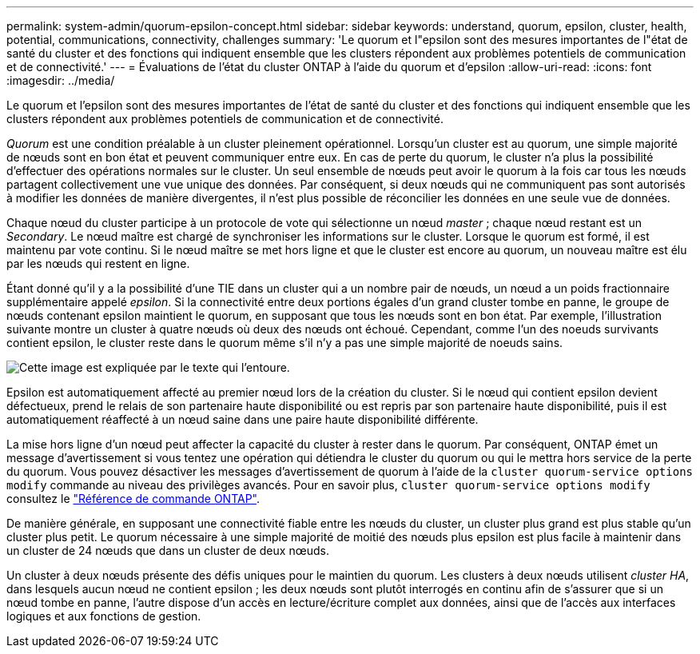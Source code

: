 ---
permalink: system-admin/quorum-epsilon-concept.html 
sidebar: sidebar 
keywords: understand, quorum, epsilon, cluster, health, potential, communications, connectivity, challenges 
summary: 'Le quorum et l"epsilon sont des mesures importantes de l"état de santé du cluster et des fonctions qui indiquent ensemble que les clusters répondent aux problèmes potentiels de communication et de connectivité.' 
---
= Évaluations de l'état du cluster ONTAP à l'aide du quorum et d'epsilon
:allow-uri-read: 
:icons: font
:imagesdir: ../media/


[role="lead"]
Le quorum et l'epsilon sont des mesures importantes de l'état de santé du cluster et des fonctions qui indiquent ensemble que les clusters répondent aux problèmes potentiels de communication et de connectivité.

_Quorum_ est une condition préalable à un cluster pleinement opérationnel. Lorsqu'un cluster est au quorum, une simple majorité de nœuds sont en bon état et peuvent communiquer entre eux. En cas de perte du quorum, le cluster n'a plus la possibilité d'effectuer des opérations normales sur le cluster. Un seul ensemble de nœuds peut avoir le quorum à la fois car tous les nœuds partagent collectivement une vue unique des données. Par conséquent, si deux nœuds qui ne communiquent pas sont autorisés à modifier les données de manière divergentes, il n'est plus possible de réconcilier les données en une seule vue de données.

Chaque nœud du cluster participe à un protocole de vote qui sélectionne un nœud _master_ ; chaque nœud restant est un _Secondary_. Le nœud maître est chargé de synchroniser les informations sur le cluster. Lorsque le quorum est formé, il est maintenu par vote continu. Si le nœud maître se met hors ligne et que le cluster est encore au quorum, un nouveau maître est élu par les nœuds qui restent en ligne.

Étant donné qu'il y a la possibilité d'une TIE dans un cluster qui a un nombre pair de nœuds, un nœud a un poids fractionnaire supplémentaire appelé _epsilon_. Si la connectivité entre deux portions égales d'un grand cluster tombe en panne, le groupe de nœuds contenant epsilon maintient le quorum, en supposant que tous les nœuds sont en bon état. Par exemple, l'illustration suivante montre un cluster à quatre nœuds où deux des nœuds ont échoué. Cependant, comme l'un des noeuds survivants contient epsilon, le cluster reste dans le quorum même s'il n'y a pas une simple majorité de noeuds sains.

image:epsilon-preserving-quorum.gif["Cette image est expliquée par le texte qui l'entoure."]

Epsilon est automatiquement affecté au premier nœud lors de la création du cluster. Si le nœud qui contient epsilon devient défectueux, prend le relais de son partenaire haute disponibilité ou est repris par son partenaire haute disponibilité, puis il est automatiquement réaffecté à un nœud saine dans une paire haute disponibilité différente.

La mise hors ligne d'un nœud peut affecter la capacité du cluster à rester dans le quorum. Par conséquent, ONTAP émet un message d'avertissement si vous tentez une opération qui détiendra le cluster du quorum ou qui le mettra hors service de la perte du quorum. Vous pouvez désactiver les messages d'avertissement de quorum à l'aide de la `cluster quorum-service options modify` commande au niveau des privilèges avancés. Pour en savoir plus, `cluster quorum-service options modify` consultez le link:https://docs.netapp.com/us-en/ontap-cli/cluster-quorum-service-options-modify.html["Référence de commande ONTAP"^].

De manière générale, en supposant une connectivité fiable entre les nœuds du cluster, un cluster plus grand est plus stable qu'un cluster plus petit. Le quorum nécessaire à une simple majorité de moitié des nœuds plus epsilon est plus facile à maintenir dans un cluster de 24 nœuds que dans un cluster de deux nœuds.

Un cluster à deux nœuds présente des défis uniques pour le maintien du quorum. Les clusters à deux nœuds utilisent _cluster HA_, dans lesquels aucun nœud ne contient epsilon ; les deux nœuds sont plutôt interrogés en continu afin de s'assurer que si un nœud tombe en panne, l'autre dispose d'un accès en lecture/écriture complet aux données, ainsi que de l'accès aux interfaces logiques et aux fonctions de gestion.

